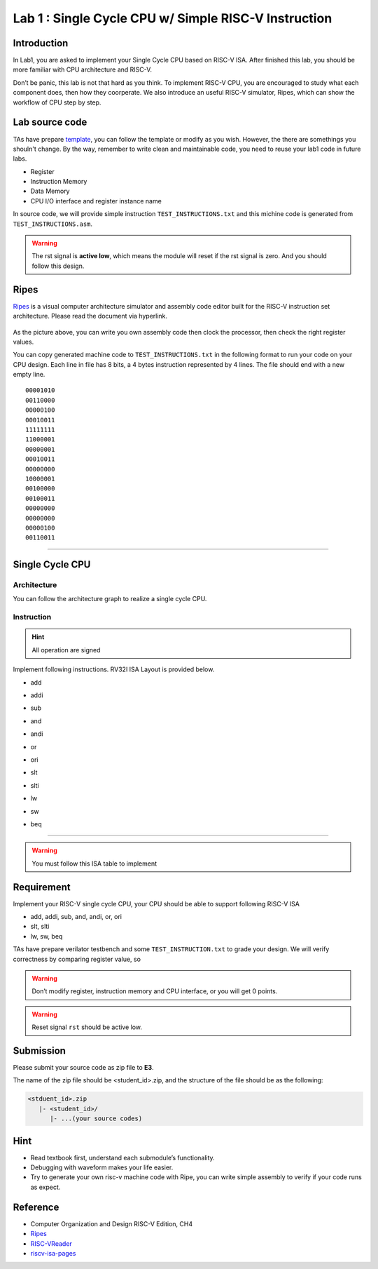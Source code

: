 Lab 1 : Single Cycle CPU w/ Simple RISC-V Instruction
=====================================================

Introduction
------------

In Lab1, you are asked to implement your Single Cycle CPU based on
RISC-V ISA. After finished this lab, you should be more familiar with
CPU architecture and RISC-V.

Don’t be panic, this lab is not that hard as you think. To implement
RISC-V CPU, you are encouraged to study what each component does, then
how they coorperate. We also introduce an useful RISC-V simulator,
Ripes, which can show the workflow of CPU step by step.

Lab source code
---------------

TAs have prepare
`template <https://github.com/nycu-caslab/CO2024_source/tree/main/lab1>`__,
you can follow the template or modify as you wish. However, the there are
somethings you shouln't change. By the way, remember to write clean and
maintainable code, you need to reuse your lab1 code in future labs.

- Register
- Instruction Memory
- Data Memory
- CPU I/O interface and register instance name

In source code, we will provide simple instruction ``TEST_INSTRUCTIONS.txt`` and
this michine code is generated from ``TEST_INSTRUCTIONS.asm``.

.. warning::

   The rst signal is **active low**, which means the module will reset
   if the rst signal is zero. And you should follow this design.

Ripes
-----

`Ripes <https://github.com/mortbopet/Ripes>`__ is a visual computer
architecture simulator and assembly code editor built for the RISC-V
instruction set architecture. Please read the document via hyperlink.

.. figure:: images/ripes.png
   :alt: Ripes


As the picture above, you can write you own assembly code then clock the
processor, then check the right register values.

You can copy generated machine code to ``TEST_INSTRUCTIONS.txt`` in the
following format to run your code on your CPU design. Each line in file
has 8 bits, a 4 bytes instruction represented by 4 lines. The file
should end with a new empty line.


::

   00001010
   00110000
   00000100
   00010011
   11111111
   11000001
   00000001
   00010011
   00000000
   10000001
   00100000
   00100011
   00000000
   00000000
   00000100
   00110011

--------------

Single Cycle CPU
----------------

Architecture
~~~~~~~~~~~~

You can follow the architecture graph to realize a single cycle CPU.

.. image:: images/singleArch.png

Instruction
~~~~~~~~~~~

.. hint::

   All operation are signed

Implement following instructions. RV32I ISA Layout is provided below.

- add

.. image:: images/add.png
    

- addi

.. image:: images/addi.png
    

- sub

.. image:: images/sub.png
    

- and

.. image:: images/and.png
    

- andi

.. image:: images/andi.png
    

- or

.. image:: images/or.png
    

- ori

.. image:: images/ori.png
    

- slt

.. image:: images/slt.png
    

- slti

.. image:: images/slti.png
    

- lw

.. image:: images/lw.png
    

- sw

.. image:: images/sw.png
    

- beq

.. image:: images/beq.png
    


--------------

.. warning::

   You must follow this ISA table to implement

.. image:: images/ISAtable.png

Requirement
-----------

Implement your RISC-V single cycle CPU, your CPU should be able to
support following RISC-V ISA

- add, addi, sub, and, andi, or, ori
- slt, slti
- lw, sw, beq

TAs have prepare verilator testbench and some ``TEST_INSTRUCTION.txt``
to grade your design. We will verify correctness by comparing register
value, so 

.. warning::

   Don’t modify register, instruction memory and CPU interface, or you will get 0 points. 
   
.. warning::

   Reset signal ``rst`` should be active low. 


Submission
----------
Please submit your source code as zip file to **E3**.

The name of the zip file should be <student_id>.zip, and the structure of the file should
be as the following:

.. code::

   <stduent_id>.zip
      |- <student_id>/
         |- ...(your source codes)

Hint
----

-  Read textbook first, understand each submodule’s functionality.
-  Debugging with waveform makes your life easier.
-  Try to generate your own risc-v machine code with Ripe, you can write
   simple assembly to verify if your code runs as expect.

Reference
---------

-  Computer Organization and Design RISC-V Edition, CH4
-  `Ripes <https://github.com/mortbopet/Ripes>`__
-  `RISC-VReader <http://riscvbook.com/>`__
-  `riscv-isa-pages <https://msyksphinz-self.github.io/riscv-isadoc/html/rvi.html>`__

